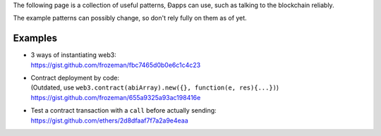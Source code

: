 The following page is a collection of useful patterns, Ðapps can use,
such as talking to the blockchain reliably.

The example patterns can possibly change, so don't rely fully on them as
of yet.

Examples
--------

-  | 3 ways of instantiating web3:
   | https://gist.github.com/frozeman/fbc7465d0b0e6c1c4c23

-  | Contract deployment by code:
   | (Outdated, use
     ``web3.contract(abiArray).new({}, function(e, res){...})``)
     https://gist.github.com/frozeman/655a9325a93ac198416e

-  Test a contract transaction with a ``call`` before actually sending:
   https://gist.github.com/ethers/2d8dfaaf7f7a2a9e4eaa
